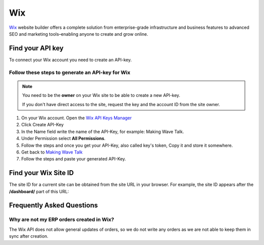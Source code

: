 .. _talk_wix:

Wix
===

`Wix <https://wix.com>`_ website builder offers a complete solution from enterprise-grade infrastructure and business features to advanced SEO and marketing tools–enabling anyone to create and grow online.

Find your API key
-----------------

To connect your Wix account you need to create an API-key. 

.. image:: images/generate-api-key-wix.png
    :width: 100%
    :align: left
    :alt: Generate Wix API-Key 

Follow these steps to generate an API-key for Wix
*************************************************

.. note::
	You need to be the **owner** on your Wix site to be able to create a new API-key.

	If you don't have direct access to the site, request the key and the account ID from the site owner.

#. On your Wix account. Open the `Wix API Keys Manager <https://manage.wix.com/account/api-keys>`_ 
#. Click Create API-Key
#. In the Name field write the name of the API-Key, for example: Making Wave Talk.
#. Under Permission select **All Permissions**.
#. Follow the steps and once you get your API-Key, also called key's token, Copy it and store it somewhere.
#. Get back to `Making Wave Talk <https://talk.sesam.cloud/onboarding/wix/connect>`_ 
#. Follow the steps and paste your generated API-Key.

Find your Wix Site ID
---------------------

The site ID for a current site can be obtained from the site URL in your browser. For example, the site ID appears after the **/dashboard/** part of this URL:

.. image:: images/find-site-id-wix.png
    :width: 800px
    :align: left
    :alt: Wix Site ID


Frequently Asked Questions
--------------------------

Why are not my ERP orders created in Wix?
*****************************************

The Wix API does not allow general updates of orders, so we do not write any orders as we are not able to keep them in sync after creation.
